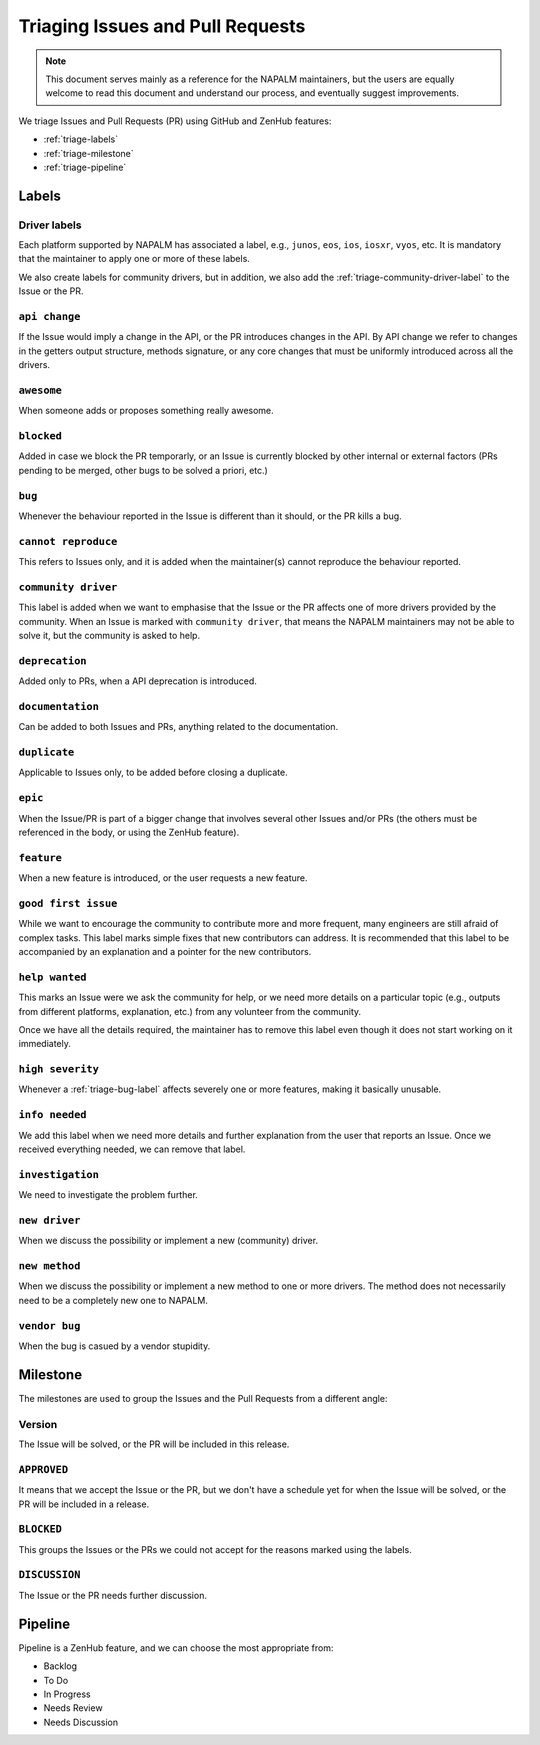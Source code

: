 .. _triaging:

Triaging Issues and Pull Requests
=================================

.. note::

    This document serves mainly as a reference for the NAPALM maintainers,
    but the users are equally welcome to read this document and understand our
    process, and eventually suggest improvements.

We triage Issues and Pull Requests (PR) using GitHub and ZenHub features:

- :ref:`triage-labels`
- :ref:`triage-milestone`
- :ref:`triage-pipeline`

.. _triage-labels:

Labels
++++++

.. _triage-driver-labels:

Driver labels
-------------

Each platform supported by NAPALM has associated a label, e.g., ``junos``, ``eos``,
``ios``, ``iosxr``, ``vyos``, etc. It is mandatory that the maintainer to apply
one or more of these labels.

We also create labels for community drivers, but in addition, we also add the
:ref:`triage-community-driver-label` to the Issue or the PR.

.. _triage-api-change-label:

``api change``
--------------

If the Issue would imply a change in the API, or the PR introduces changes in
the API. By API change we refer to changes in the getters output structure,
methods signature, or any core changes that must be uniformly introduced across
all the drivers.

.. _triage-awesome-label:

``awesome``
-----------

When someone adds or proposes something really awesome.

.. _triage-blocked-label:

``blocked``
-----------

Added in case we block the PR temporarly, or an Issue is currently blocked by
other internal or external factors (PRs pending to be merged, other bugs to be
solved a priori, etc.)

.. _triage-bug-label:

``bug``
-------

Whenever the behaviour reported in the Issue is different than it should, or the
PR kills a bug.

.. _triage-cannot-reproduce:

``cannot reproduce``
--------------------

This refers to Issues only, and it is added when the maintainer(s) cannot
reproduce the behaviour reported.

.. _triage-community-driver-label:

``community driver``
--------------------

This label is added when we want to emphasise that the Issue or the PR affects
one of more drivers provided by the community. When an Issue is marked with
``community driver``, that means the NAPALM maintainers may not be able to solve
it, but the community is asked to help.

.. _triage-deprecation-label:

``deprecation``
---------------

Added only to PRs, when a API deprecation is introduced.

.. _triage-documentation-label:

``documentation``
-----------------

Can be added to both Issues and PRs, anything related to the documentation.

.. _triage-duplicate-label:

``duplicate``
-------------

Applicable to Issues only, to be added before closing a duplicate.

.. _triage-epic-label:

``epic``
--------

When the Issue/PR is part of a bigger change that involves several other Issues
and/or PRs (the others must be referenced in the body, or using the ZenHub
feature).

.. _triage-feature-label:

``feature``
-----------

When a new feature is introduced, or the user requests a new feature.

.. _triage-good-first-issue:

``good first issue``
--------------------

While we want to encourage the community to contribute more and more frequent,
many engineers are still afraid of complex tasks. This label marks simple fixes
that new contributors can address. It is recommended that this label to be
accompanied by an explanation and a pointer for the new contributors. 

.. _triage-help-wanted:

``help wanted``
---------------

This marks an Issue were we ask the community for help, or we need more details
on a particular topic (e.g., outputs from different platforms, explanation, etc.)
from any volunteer from the community.

Once we have all the details required, the maintainer has to remove this label
even though it does not start working on it immediately.

.. _triage-high-severity-label:

``high severity``
-----------------

Whenever a :ref:`triage-bug-label` affects severely one or more features, making
it basically unusable.

.. _triage-info-needed-label:

``info needed``
---------------

We add this label when we need more details and further explanation from the user
that reports an Issue. Once we received everything needed, we can remove that
label.

.. _triage-investigation-label:

``investigation``
-----------------

We need to investigate the problem further.

.. _triage-new-driver:

``new driver``
--------------

When we discuss the possibility or implement a new (community) driver.

.. _triage-new-method:

``new method``
--------------

When we discuss the possibility or implement a new method to one or more drivers.
The method does not necessarily need to be a completely new one to NAPALM.

.. _triage-vendor-bug-label:

``vendor bug``
--------------

When the bug is casued by a vendor stupidity.

.. _triage-milestone:

Milestone
+++++++++

The milestones are used to group the Issues and the Pull Requests from a
different angle:

.. _triage-version-milestone:

Version
-------

The Issue will be solved, or the PR will be included in this release.

.. _triage-approved-milestone:

``APPROVED``
------------

It means that we accept the Issue or the PR, but we don't have a schedule yet
for when the Issue will be solved, or the PR will be included in a release.

.. _triage-blocked-milestone:

``BLOCKED``
-----------

This groups the Issues or the PRs we could not accept for the reasons marked
using the labels.

.. _triage-discussion-milestone:

``DISCUSSION``
--------------

The Issue or the PR needs further discussion.


.. _triage-pipeline:

Pipeline
++++++++

Pipeline is a ZenHub feature, and we can choose the most appropriate from:

- Backlog
- To Do
- In Progress
- Needs Review
- Needs Discussion
